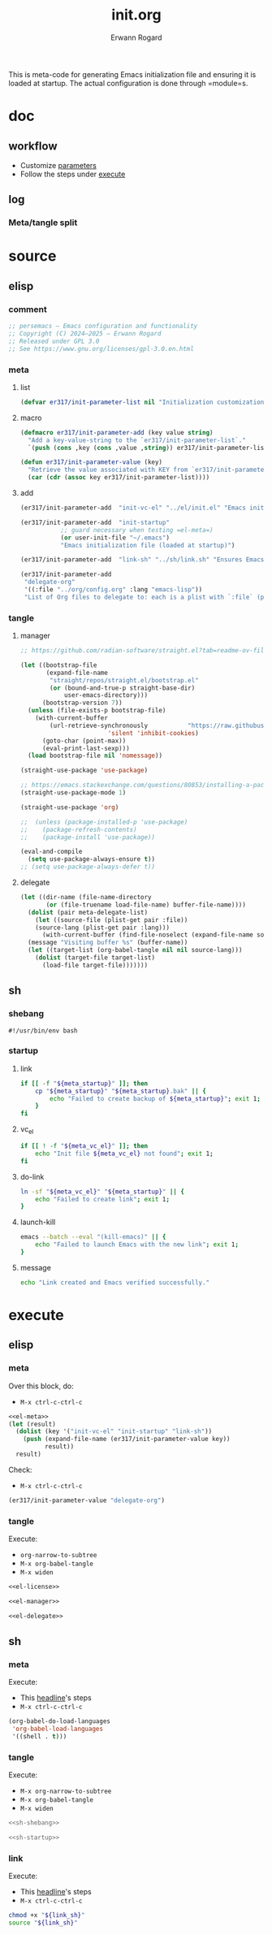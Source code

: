 #+title: init.org
#+author: Erwann Rogard 
#+property: header-args :tangle no

This is meta-code for generating Emacs initialization file and ensuring it is loaded at startup. The actual configuration is done through =module=s.

* doc
** workflow
- Customize [[id:el-parameter-add][parameters]]
- Follow the steps under [[id:execute][execute]]

** log
*** Meta/tangle split
:PROPERTIES:
:created_on: <2025-05-09 Fri 14:05>
:uname:    @elitebook
:END:
:LOGBOOK:
- Note taken on [2025-05-09 Fri 14:06] \\
  Constants that are only going to be used for intialization shouldn't persist beyond that point.

  Just an intuition: make greater use of defmacro. Also, see if this kind of arrangment can be adapted for modules.
:END:

* source
** elisp
*** comment

#+name: el-license
#+begin_src emacs-lisp :results value raw
;; persemacs — Emacs configuration and functionality
;; Copyright (C) 2024—2025 — Erwann Rogard
;; Released under GPL 3.0
;; See https://www.gnu.org/licenses/gpl-3.0.en.html
#+end_src

*** meta
**** list

#+header: :noweb-ref el-meta
#+begin_src emacs-lisp
  (defvar er317/init-parameter-list nil "Initialization customization (KEY . (VALUE .DESCRIPTION))")
#+end_src

**** macro

#+header: :noweb-ref el-meta
#+begin_src emacs-lisp
  (defmacro er317/init-parameter-add (key value string)
    "Add a key-value-string to the `er317/init-parameter-list`."
    `(push (cons ,key (cons ,value ,string)) er317/init-parameter-list))
#+end_src

#+header: :noweb-ref el-meta
#+begin_src emacs-lisp
  (defun er317/init-parameter-value (key)
    "Retrieve the value associated with KEY from `er317/init-parameter-list`."
    (car (cdr (assoc key er317/init-parameter-list))))
#+end_src

**** add
:PROPERTIES:
:custom_id: el-parameter-add
:customize_bool: true
:END:

#+header: :noweb-ref el-meta
#+begin_src emacs-lisp
  (er317/init-parameter-add  "init-vc-el" "../el/init.el" "Emacs initialization file (under version control)")
#+end_src

#+header: :noweb-ref el-meta
#+begin_src emacs-lisp
  (er317/init-parameter-add  "init-startup"
  			 ;; guard necessary when testing =el-meta=)
  			 (or user-init-file "~/.emacs")
  			 "Emacs initialization file (loaded at startup)")
#+end_src

#+header: :noweb-ref el-meta
#+begin_src emacs-lisp
  (er317/init-parameter-add  "link-sh" "../sh/link.sh" "Ensures Emacs loads the initialization file")
#+end_src

#+header: :noweb-ref el-meta
#+begin_src emacs-lisp
  (er317/init-parameter-add
   "delegate-org"
   '((:file "../org/config.org" :lang "emacs-lisp"))
   "List of Org files to delegate to: each is a plist with `:file` (path relative to `init.el`) and `:lang` (the source block language).")
#+end_src

*** tangle
**** manager

#+header: :noweb-ref el-leave-out
#+begin_src emacs-lisp
  ;; https://github.com/radian-software/straight.el?tab=readme-ov-file#getting-started
#+end_src

#+header: :noweb-ref el-manager
#+begin_src emacs-lisp
  (let ((bootstrap-file
         (expand-file-name
          "straight/repos/straight.el/bootstrap.el"
          (or (bound-and-true-p straight-base-dir)
              user-emacs-directory)))
        (bootstrap-version 7))
    (unless (file-exists-p bootstrap-file)
      (with-current-buffer
          (url-retrieve-synchronously           "https://raw.githubusercontent.com/radian-software/straight.el/develop/install.el"
  					      'silent 'inhibit-cookies)
        (goto-char (point-max))
        (eval-print-last-sexp)))
    (load bootstrap-file nil 'nomessage))
#+end_src

#+RESULTS:
: t

#+header: :noweb-ref el-manager
#+begin_src emacs-lisp
  (straight-use-package 'use-package)
#+end_src

#+header: :noweb-ref el-leave-out
#+begin_src emacs-lisp
  ;; https://emacs.stackexchange.com/questions/80853/installing-a-package-with-straight-fails-with-the-error-use-package-unrecog
  (straight-use-package-mode 1)
#+end_src


#+header: :noweb-ref el-manager
#+begin_src emacs-lisp
  (straight-use-package 'org)
#+end_src

#+RESULTS:
: t


#+header: :noweb-ref el-leave-out
#+begin_src emacs-lisp
  ;;  (unless (package-installed-p 'use-package)
  ;;    (package-refresh-contents)
  ;;    (package-install 'use-package))
#+end_src

#+header: :noweb-ref el-manager
#+begin_src emacs-lisp
  (eval-and-compile
    (setq use-package-always-ensure t))
  ;; (setq use-package-always-defer t))
#+end_src

#+RESULTS:
: t

**** delegate

#+header: :noweb-ref el-delegate
#+begin_src emacs-lisp
  (let ((dir-name (file-name-directory
  		 (or (file-truename load-file-name) buffer-file-name))))
    (dolist (pair meta-delegate-list)
      (let ((source-file (plist-get pair :file))
  	  (source-lang (plist-get pair :lang)))
        (with-current-buffer (find-file-noselect (expand-file-name source-file dir-name))
  	(message "Visiting buffer %s" (buffer-name))
  	(let ((target-list (org-babel-tangle nil nil source-lang)))
  	  (dolist (target-file target-list)
  	    (load-file target-file)))))))
#+end_src

#+RESULTS:

** sh
*** shebang
:PROPERTIES:
:customize: true
:END:

#+header: :noweb-ref sh-shebang
#+name: sh-shebang
#+begin_src shell
  #!/usr/bin/env bash
#+end_src

*** startup
**** link

#+header: :noweb-ref sh-startup
#+begin_src sh
  if [[ -f "${meta_startup}" ]]; then      
      cp "${meta_startup}" "${meta_startup}.bak" || {
          echo "Failed to create backup of ${meta_startup}"; exit 1;
      }
  fi
#+end_src

**** vc_el

#+header: :noweb-ref sh-startup
#+begin_src sh
  if [[ ! -f "${meta_vc_el}" ]]; then
      echo "Init file ${meta_vc_el} not found"; exit 1;
  fi
#+end_src

**** do-link

#+header: :noweb-ref sh-startup
#+begin_src sh
  ln -sf "${meta_vc_el}" "${meta_startup}" || {
      echo "Failed to create link"; exit 1;
  }
#+end_src

**** launch-kill

#+header: :noweb-ref sh-startup
#+begin_src sh
  emacs --batch --eval "(kill-emacs)" || {
      echo "Failed to launch Emacs with the new link"; exit 1;
  }
#+end_src

**** message 

#+header: :noweb-ref sh-startup
#+begin_src sh
  echo "Link created and Emacs verified successfully."
#+end_src

* execute
:properties:
:custom_id: execute
:end:

** elisp
*** meta
:properties:
:custom_id: exec-el-meta
:end:

Over this block, do:
- ~M-x ctrl-c-ctrl-c~
#+header: :noweb yes
#+begin_src emacs-lisp
  <<el-meta>>
  (let (result)
    (dolist (key '("init-vc-el" "init-startup" "link-sh"))
      (push (expand-file-name (er317/init-parameter-value key))
            result))
    result)
#+end_src

#+RESULTS:
| /home/erwann/github/rogard/persemacs/sh/link.sh | /home/erwann/.emacs | /home/erwann/github/rogard/persemacs/el/init.el |

Check:
- ~M-x ctrl-c-ctrl-c~
#+begin_src emacs-lisp
  (er317/init-parameter-value "delegate-org")
#+end_src

#+RESULTS:
| :file | ../org/config.org | :lang | emacs-lisp |

*** tangle
:PROPERTIES:
:header-args: :tangle (expand-file-name (er317/init-parameter-value "init-vc-el"))
:END:

Execute:
- ~org-narrow-to-subtree~
- ~M-x org-babel-tangle~
- ~M-x widen~

#+header: :noweb yes
#+begin_src emacs-lisp 
  <<el-license>>
#+end_src

#+header: :noweb yes
#+begin_src emacs-lisp 
  <<el-manager>>
#+end_src

#+header: :noweb yes
#+header: :var meta-delegate-list=(er317/init-parameter-value "delegate-org")
#+begin_src emacs-lisp 
  <<el-delegate>>
#+end_src

** sh
*** meta
:properties:
:custom_id: exec-sh-meta
:end:

Execute:
- This [[#exec-el-meta][headline]]'s steps
- ~M-x ctrl-c-ctrl-c~
#+begin_src emacs-lisp
  (org-babel-do-load-languages
   'org-babel-load-languages
   '((shell . t)))
#+end_src

#+RESULTS:

*** tangle
:PROPERTIES:
:custom_id: exec-sh-tangle
:END:

Execute:
- ~M-x org-narrow-to-subtree~
- ~M-x org-babel-tangle~
- ~M-x widen~

#+header: :noweb yes
#+begin_src sh
  <<sh-shebang>>
#+end_src

#+header: :noweb yes
#+header: :tangle (expand-file-name (er317/init-parameter-value "link-sh"))
#+header: :var meta_vc_el=(expand-file-name (er317/init-parameter-value "init-vc-el"))
#+header: :var meta_startup=(expand-file-name (er317/init-parameter-value "init-startup"))
#+begin_src sh
  <<sh-startup>>
#+end_src

*** link

Execute:
- This [[#exec-el-meta][headline]]'s steps
- ~M-x ctrl-c-ctrl-c~
#+header: :var link_sh=(expand-file-name (er317/init-parameter-value "link-sh"))
#+begin_src sh
  chmod +x "${link_sh}"
  source "${link_sh}"
#+end_src

#+RESULTS:
: Link created and Emacs verified successfully.

